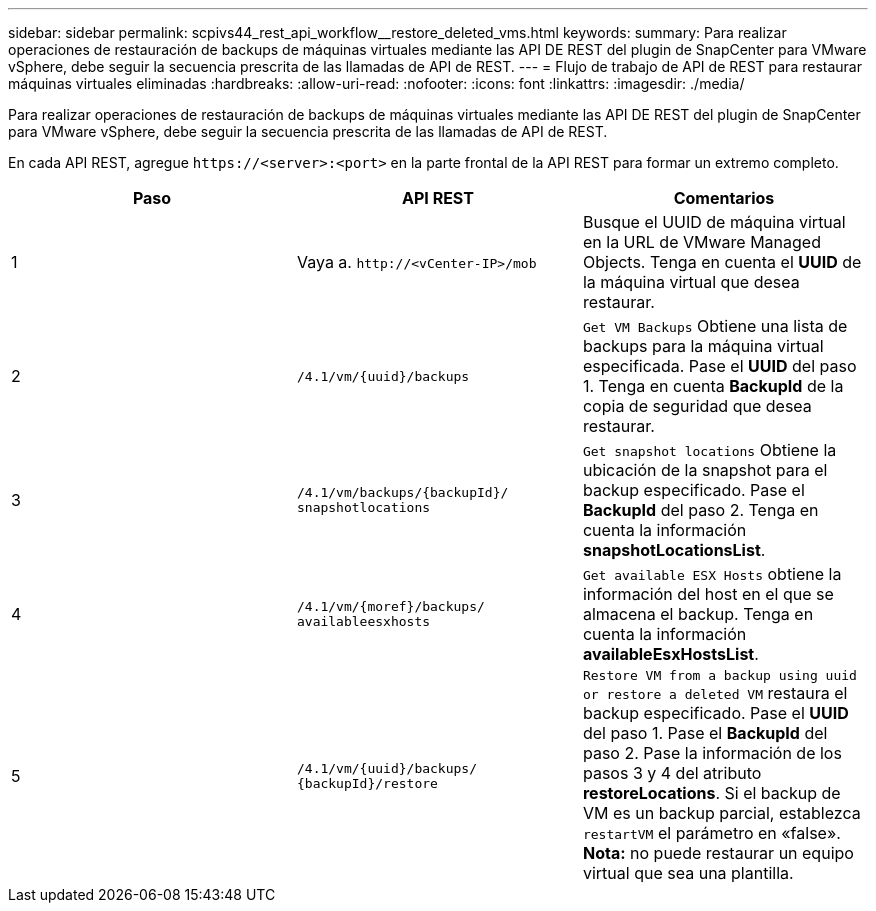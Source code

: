 ---
sidebar: sidebar 
permalink: scpivs44_rest_api_workflow__restore_deleted_vms.html 
keywords:  
summary: Para realizar operaciones de restauración de backups de máquinas virtuales mediante las API DE REST del plugin de SnapCenter para VMware vSphere, debe seguir la secuencia prescrita de las llamadas de API de REST. 
---
= Flujo de trabajo de API de REST para restaurar máquinas virtuales eliminadas
:hardbreaks:
:allow-uri-read: 
:nofooter: 
:icons: font
:linkattrs: 
:imagesdir: ./media/


[role="lead"]
Para realizar operaciones de restauración de backups de máquinas virtuales mediante las API DE REST del plugin de SnapCenter para VMware vSphere, debe seguir la secuencia prescrita de las llamadas de API de REST.

En cada API REST, agregue `\https://<server>:<port>` en la parte frontal de la API REST para formar un extremo completo.

|===
| Paso | API REST | Comentarios 


| 1 | Vaya a.
`\http://<vCenter-IP>/mob` | Busque el UUID de máquina virtual en la URL de VMware Managed Objects. Tenga en cuenta el *UUID* de la máquina virtual que desea restaurar. 


| 2 | `/4.1/vm/{uuid}/backups` | `Get VM Backups` Obtiene una lista de backups para la máquina virtual especificada. Pase el *UUID* del paso 1. Tenga en cuenta *BackupId* de la copia de seguridad que desea restaurar. 


| 3 | `/4.1/vm/backups/{backupId}/
snapshotlocations` | `Get snapshot locations` Obtiene la ubicación de la snapshot para el backup especificado. Pase el *BackupId* del paso 2. Tenga en cuenta la información *snapshotLocationsList*. 


| 4 | `/4.1/vm/{moref}/backups/
availableesxhosts` | `Get available ESX Hosts` obtiene la información del host en el que se almacena el backup. Tenga en cuenta la información *availableEsxHostsList*. 


| 5 | `/4.1/vm/{uuid}/backups/
{backupId}/restore` | `Restore VM from a backup using uuid or restore a deleted VM` restaura el backup especificado. Pase el *UUID* del paso 1. Pase el *BackupId* del paso 2. Pase la información de los pasos 3 y 4 del atributo *restoreLocations*. Si el backup de VM es un backup parcial, establezca `restartVM` el parámetro en «false». *Nota:* no puede restaurar un equipo virtual que sea una plantilla. 
|===